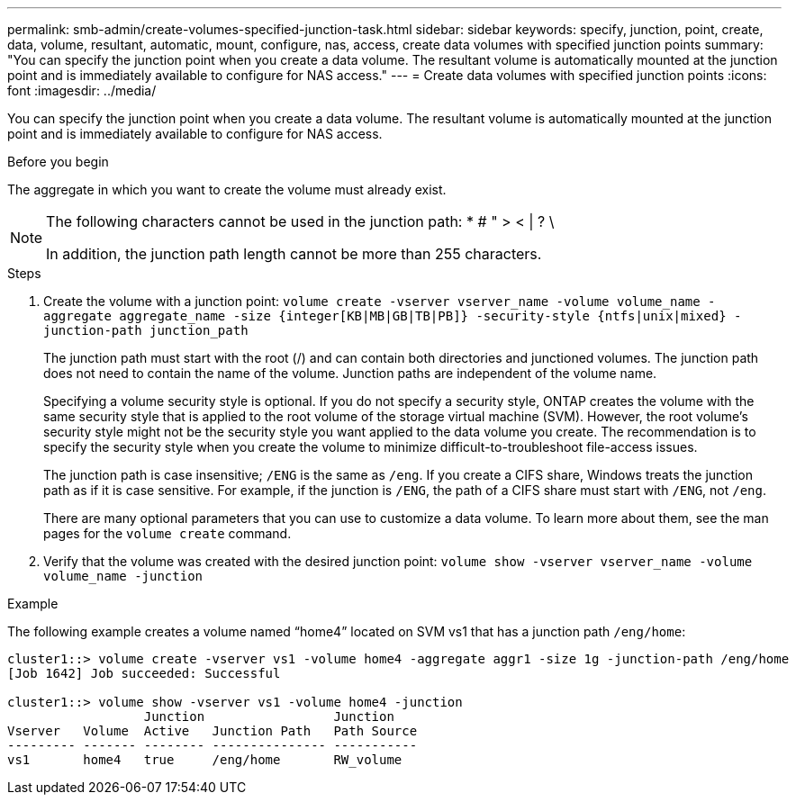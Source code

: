 ---
permalink: smb-admin/create-volumes-specified-junction-task.html
sidebar: sidebar
keywords: specify, junction, point, create, data, volume, resultant, automatic, mount, configure, nas, access, create data volumes with specified junction points
summary: "You can specify the junction point when you create a data volume. The resultant volume is automatically mounted at the junction point and is immediately available to configure for NAS access."
---
= Create data volumes with specified junction points
:icons: font
:imagesdir: ../media/

[.lead]
You can specify the junction point when you create a data volume. The resultant volume is automatically mounted at the junction point and is immediately available to configure for NAS access.

.Before you begin

The aggregate in which you want to create the volume must already exist.

[NOTE]
====
The following characters cannot be used in the junction path: * # " > < | ? \

In addition, the junction path length cannot be more than 255 characters.
====

.Steps

. Create the volume with a junction point: `volume create -vserver vserver_name -volume volume_name -aggregate aggregate_name -size {integer[KB|MB|GB|TB|PB]} -security-style {ntfs|unix|mixed} -junction-path junction_path`
+
The junction path must start with the root (/) and can contain both directories and junctioned volumes. The junction path does not need to contain the name of the volume. Junction paths are independent of the volume name.
+
Specifying a volume security style is optional. If you do not specify a security style, ONTAP creates the volume with the same security style that is applied to the root volume of the storage virtual machine (SVM). However, the root volume's security style might not be the security style you want applied to the data volume you create. The recommendation is to specify the security style when you create the volume to minimize difficult-to-troubleshoot file-access issues.
+
The junction path is case insensitive; `/ENG` is the same as `/eng`. If you create a CIFS share, Windows treats the junction path as if it is case sensitive. For example, if the junction is `/ENG`, the path of a CIFS share must start with `/ENG`, not `/eng`.
+
There are many optional parameters that you can use to customize a data volume. To learn more about them, see the man pages for the `volume create` command.

. Verify that the volume was created with the desired junction point: `volume show -vserver vserver_name -volume volume_name -junction`

.Example

The following example creates a volume named "`home4`" located on SVM vs1 that has a junction path `/eng/home`:

----
cluster1::> volume create -vserver vs1 -volume home4 -aggregate aggr1 -size 1g -junction-path /eng/home
[Job 1642] Job succeeded: Successful

cluster1::> volume show -vserver vs1 -volume home4 -junction
                  Junction                 Junction
Vserver   Volume  Active   Junction Path   Path Source
--------- ------- -------- --------------- -----------
vs1       home4   true     /eng/home       RW_volume
----
